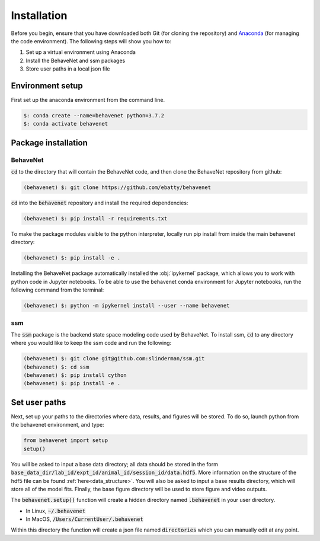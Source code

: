 ############
Installation
############

Before you begin, ensure that you have downloaded both Git (for cloning the repository) and `Anaconda <https://www.anaconda.com/distribution/>`_ (for managing the code environment). The following steps will show you how to:

1. Set up a virtual environment using Anaconda
2. Install the BehaveNet and ssm packages
3. Store user paths in a local json file

Environment setup
=================
First set up the anaconda environment from the command line.

.. code-block:: console

    $: conda create --name=behavenet python=3.7.2
    $: conda activate behavenet

Package installation
====================

BehaveNet
---------

:code:`cd` to the directory that will contain the BehaveNet code, and then clone the BehaveNet repository from github:

.. code-block:: console

    (behavenet) $: git clone https://github.com/ebatty/behavenet

:code:`cd` into the :code:`behavenet` repository and install the required dependencies:

.. code-block:: console

    (behavenet) $: pip install -r requirements.txt

To make the package modules visible to the python interpreter, locally run pip install from inside the main behavenet directory:

.. code-block:: console

    (behavenet) $: pip install -e .

Installing the BehaveNet package automatically installed the :obj:`ipykernel` package, which allows you to work with python code in Jupyter notebooks. To be able to use the behavenet conda environment for Jupyter notebooks, run the following command from the terminal:

.. code-block:: console

    (behavenet) $: python -m ipykernel install --user --name behavenet


ssm
---

The :code:`ssm` package is the backend state space modeling code used by BehaveNet. To install ssm, :code:`cd` to any directory where you would like to keep the ssm code and run the following:

.. code-block:: console

    (behavenet) $: git clone git@github.com:slinderman/ssm.git
    (behavenet) $: cd ssm
    (behavenet) $: pip install cython
    (behavenet) $: pip install -e .

Set user paths
==============

Next, set up your paths to the directories where data, results, and figures will be stored. To do so, launch python from the behavenet environment, and type:

.. code-block:: python

    from behavenet import setup
    setup()

You will be asked to input a base data directory; all data should be stored in the form :code:`base_data_dir/lab_id/expt_id/animal_id/session_id/data.hdf5`. More information on the structure of the hdf5 file can be found :ref:`here<data_structure>`. You will also be asked to input a base results directory, which will store all of the model fits. Finally, the base figure directory will be used to store figure and video outputs.

The :code:`behavenet.setup()` function will create a hidden directory named :code:`.behavenet` in your user directory.

* In Linux, :code:`~/.behavenet`
* In MacOS, :code:`/Users/CurrentUser/.behavenet`

Within this directory the function will create a json file named :code:`directories` which you can manually edit at any point.

